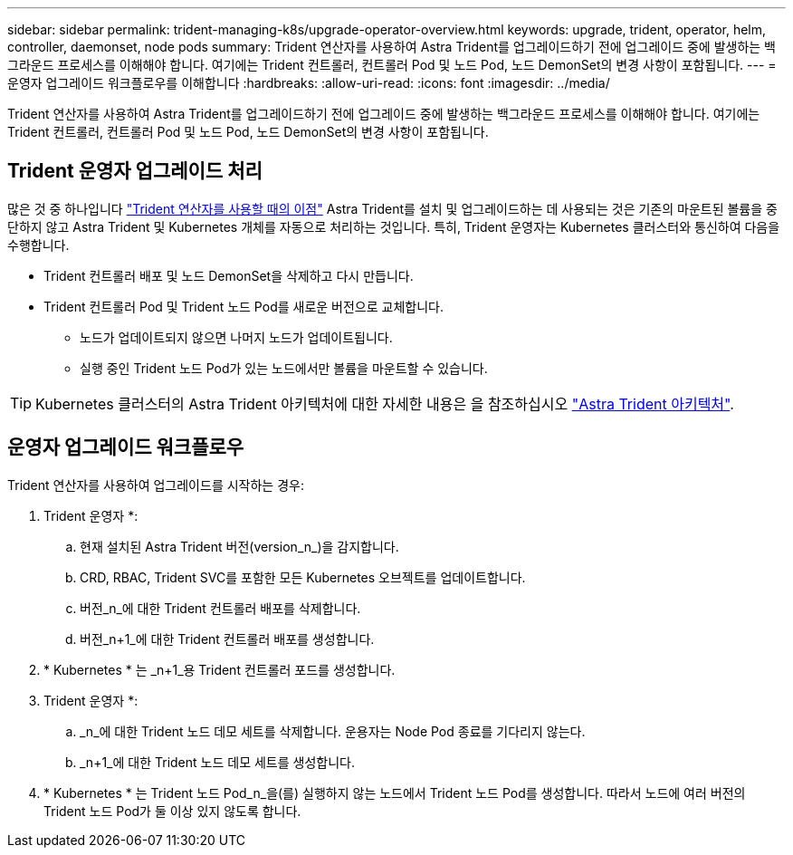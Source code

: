 ---
sidebar: sidebar 
permalink: trident-managing-k8s/upgrade-operator-overview.html 
keywords: upgrade, trident, operator, helm, controller, daemonset, node pods 
summary: Trident 연산자를 사용하여 Astra Trident를 업그레이드하기 전에 업그레이드 중에 발생하는 백그라운드 프로세스를 이해해야 합니다. 여기에는 Trident 컨트롤러, 컨트롤러 Pod 및 노드 Pod, 노드 DemonSet의 변경 사항이 포함됩니다. 
---
= 운영자 업그레이드 워크플로우를 이해합니다
:hardbreaks:
:allow-uri-read: 
:icons: font
:imagesdir: ../media/


[role="lead"]
Trident 연산자를 사용하여 Astra Trident를 업그레이드하기 전에 업그레이드 중에 발생하는 백그라운드 프로세스를 이해해야 합니다. 여기에는 Trident 컨트롤러, 컨트롤러 Pod 및 노드 Pod, 노드 DemonSet의 변경 사항이 포함됩니다.



== Trident 운영자 업그레이드 처리

많은 것 중 하나입니다 link:../trident-get-started/kubernetes-deploy.html["Trident 연산자를 사용할 때의 이점"] Astra Trident를 설치 및 업그레이드하는 데 사용되는 것은 기존의 마운트된 볼륨을 중단하지 않고 Astra Trident 및 Kubernetes 개체를 자동으로 처리하는 것입니다. 특히, Trident 운영자는 Kubernetes 클러스터와 통신하여 다음을 수행합니다.

* Trident 컨트롤러 배포 및 노드 DemonSet을 삭제하고 다시 만듭니다.
* Trident 컨트롤러 Pod 및 Trident 노드 Pod를 새로운 버전으로 교체합니다.
+
** 노드가 업데이트되지 않으면 나머지 노드가 업데이트됩니다.
** 실행 중인 Trident 노드 Pod가 있는 노드에서만 볼륨을 마운트할 수 있습니다.





TIP: Kubernetes 클러스터의 Astra Trident 아키텍처에 대한 자세한 내용은 을 참조하십시오 link:trident-concepts/intro.html#astra-trident-architecture["Astra Trident 아키텍처"].



== 운영자 업그레이드 워크플로우

Trident 연산자를 사용하여 업그레이드를 시작하는 경우:

. Trident 운영자 *:
+
.. 현재 설치된 Astra Trident 버전(version_n_)을 감지합니다.
.. CRD, RBAC, Trident SVC를 포함한 모든 Kubernetes 오브젝트를 업데이트합니다.
.. 버전_n_에 대한 Trident 컨트롤러 배포를 삭제합니다.
.. 버전_n+1_에 대한 Trident 컨트롤러 배포를 생성합니다.


. * Kubernetes * 는 _n+1_용 Trident 컨트롤러 포드를 생성합니다.
. Trident 운영자 *:
+
.. _n_에 대한 Trident 노드 데모 세트를 삭제합니다. 운용자는 Node Pod 종료를 기다리지 않는다.
.. _n+1_에 대한 Trident 노드 데모 세트를 생성합니다.


. * Kubernetes * 는 Trident 노드 Pod_n_을(를) 실행하지 않는 노드에서 Trident 노드 Pod를 생성합니다. 따라서 노드에 여러 버전의 Trident 노드 Pod가 둘 이상 있지 않도록 합니다.

